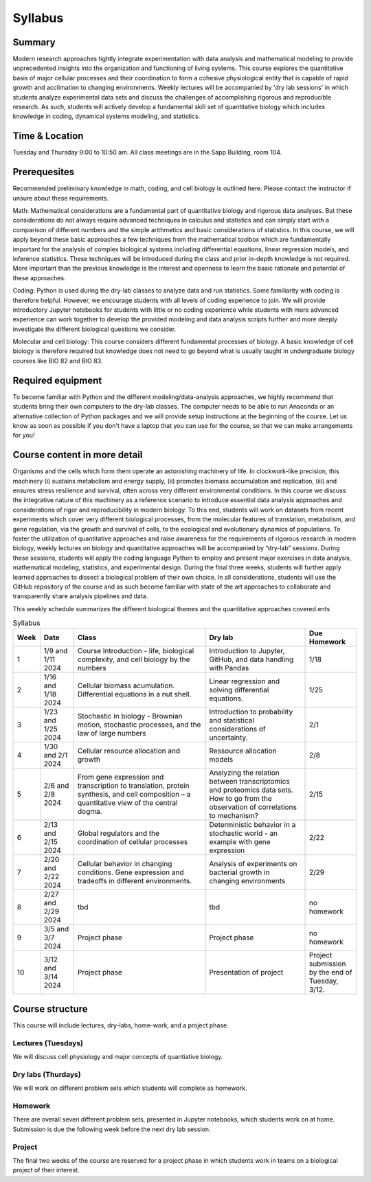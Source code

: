 
.. `ReStructured-Text <https://github.com/ralsina/rst-cheatsheet/blob/master/rst-cheatsheet.rst>`_ 


Syllabus
========

Summary
-------
Modern research approaches tightly integrate experimentation with data analysis and mathematical modeling to provide unprecedented insights into the organization and functioning of living systems. This course explores the quantitative basis of major cellular processes and their coordination to form a cohesive physiological entity that is capable of rapid growth and acclimation to changing environments. Weekly lectures will be accompanied by 'dry lab sessions' in which students analyze experimental data sets and discuss the challenges of accomplishing rigorous and reproducible research. As such, students will actively develop a fundamental skill set of quantitative biology which includes knowledge in coding, dynamical systems modeling, and statistics. 

Time & Location
---------------
Tuesday and Thursday 9:00 to 10:50 am. All class meetings are in the Sapp Building, room 104.

Prerequesites
--------------
Recommended preliminary knowledge in math, coding, and cell biology is outlined here. Please contact the instructor if unsure about these requirements.


Math: Mathematical considerations are a fundamental part of quantitative biology and
rigorous data analyses. But these considerations do not always require advanced
techniques in calculus and statistics and can simply start with a comparison of different
numbers and the simple arithmetics and basic considerations of statistics. In this
course, we will apply beyond these basic approaches a few techniques from the
mathematical toolbox which are fundamentally important for the analysis of complex
biological systems including differential equations, linear regression models, and
inference statistics. These techniques will be introduced during the class and prior
in-depth knowledge is not required. More important than the previous knowledge is the
interest and openness to learn the basic rationale and potential of these approaches.

Coding: Python is used during the dry-lab classes to analyze data and run statistics.
Some familiarity with coding is therefore helpful. However, we encourage students with
all levels of coding experience to join. We will provide introductory Jupyter notebooks for
students with little or no coding experience while students with more advanced
experience can work together to develop the provided modeling and data analysis
scripts further and more deeply investigate the different biological questions we
consider.

Molecular and cell biology: This course considers different fundamental processes of
biology. A basic knowledge of cell biology is therefore required but knowledge does not
need to go beyond what is usually taught in undergraduate biology courses like BIO 82
and BIO 83.


Required equipment
--------------------
To become familiar with Python and the different modeling/data-analysis approaches,
we highly recommend that students bring their own computers to the dry-lab classes.
The computer needs to be able to run Anaconda or an alternative collection of Python
packages and we will provide setup instructions at the beginning of the course.  Let us know as soon as possible if you don't have a laptop that you can use for the course, so that we can make arrangements for you!


Course content in more detail
------------------------------

Organisms and the cells which form them operate an astonishing machinery of life. In
clockwork-like precision, this machinery (i) sustains metabolism and energy supply, (ii)
promotes biomass accumulation and replication, (iii) and ensures stress resilience and
survival, often across very different environmental conditions. In this course we discuss
the integrative nature of this machinery as a reference scenario to introduce essential
data analysis approaches and considerations of rigor and reproducibility in modern
biology. To this end, students will work on datasets from recent experiments which cover
very different biological processes, from the molecular features of translation,
metabolism, and gene regulation, via the growth and survival of cells, to the ecological
and evolutionary dynamics of populations. To foster the utilization of quantitative
approaches and raise awareness for the requirements of rigorous research in modern
biology, weekly lectures on biology and quantitative approaches will be accompanied by
“dry-lab” sessions. During these sessions, students will apply the coding language
Python to employ and present major exercises in data analysis, mathematical modeling,
statistics, and experimental design. During the final three weeks, students will further
apply learned approaches to dissect a biological problem of their own choice. In all
considerations, students will use the GitHub repository of the course and as such
become familiar with state of the art approaches to collaborate and transparently share
analysis pipelines and data.

This weekly schedule summarizes the different biological themes and the quantitative
approaches covered.ents

.. list-table:: Syllabus
    :widths: 5, 10, 40, 30, 15
    :header-rows: 1

    * - Week
      - Date
      - Class 
      - Dry lab 
      - Due Homework
    * - 1
      - 1/9 and 1/11 2024
      - Course Introduction - life, biological complexity, and cell biology by the numbers
      - Introduction to Jupyter, GitHub, and data handling with Pandas
      - 1/18
    * - 2
      - 1/16 and 1/18 2024
      - Cellular biomass acumulation. Differential equations in a nut shell.
      - Linear regression and solving differential equations.
      - 1/25 
    * - 3
      - 1/23 and 1/25 2024
      - Stochastic in biology - Brownian motion, stochastic processes, and the law of large numbers
      - Introduction to probability and statistical considerations of uncertainty. 
      - 2/1
    * - 4
      - 1/30 and 2/1 2024
      - Cellular resource allocation and growth
      - Ressource allocation models
      - 2/8
    * - 5
      - 2/6 and 2/8 2024
      - From gene expression and transcription to translation, protein synthesis, and cell composition – a quantitative view of the central dogma.
      - Analyzing the relation between transcriptomics and proteomics data sets. How to go from the observation of correlations to mechanism?
      - 2/15
    * - 6
      - 2/13 and 2/15 2024
      - Global regulators and the coordination of cellular processes
      - Deterministic behavior in a stochastic world - an example with gene expression
      - 2/22
    * - 7
      - 2/20 and 2/22 2024
      - Cellular behavior in changing conditions. Gene expression and tradeoffs in different environments.
      - Analysis of experiments on bacterial growth in changing environments
      - 2/29  
    * - 8
      - 2/27 and 2/29 2024
      - tbd
      - tbd
      - no homework 
    * - 9
      - 3/5 and 3/7 2024
      - Project phase
      - Project phase
      - no homework  
    * - 10
      - 3/12 and 3/14 2024
      - Project phase
      - Presentation of project
      - Project submission by the end of Tuesday, 3/12. 

	 
Course structure
----------------

This course will include lectures, dry-labs, home-work, and a project phase. 

Lectures (Tuesdays)
%%%%%%%%%%%%%%%%%%%%%
We will discuss cell physiology and major concepts of quantiative biology. 

Dry labs (Thurdays)
%%%%%%%%%%%%%%%%%%%%%
We will work on different problem sets which students will complete as homework. 

Homework
%%%%%%%%%%
There are overall seven different problem sets, presented in Jupyter notebooks, which students work on at home. Submission is due the following week before the next dry lab session.

Project
%%%%%%%%%%
The final two weeks of the course are reserved for a project phase in which students work in teams on a biological project of their interest. 
	  
..      -  :download:`Mendel 1865 <papers/gm-65.pdf>`
..      - `Problem Set 1 <problem_sets/problem_set_1.html>`_

.. This table is produced from this RST code.

..  code-block::
    
